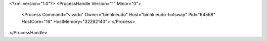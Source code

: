 <?xml version="1.0"?>
<ProcessHandle Version="1" Minor="0">
    <Process Command="vivado" Owner="binhkieudo" Host="binhkieudo-hotswap" Pid="64568" HostCore="16" HostMemory="32262140">
    </Process>
</ProcessHandle>

